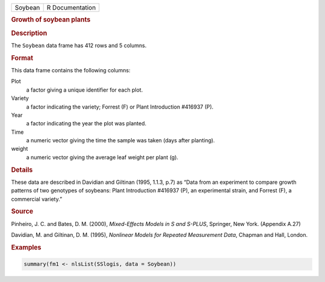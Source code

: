 .. container::

   ======= ===============
   Soybean R Documentation
   ======= ===============

   .. rubric:: Growth of soybean plants
      :name: Soybean

   .. rubric:: Description
      :name: description

   The ``Soybean`` data frame has 412 rows and 5 columns.

   .. rubric:: Format
      :name: format

   This data frame contains the following columns:

   Plot
      a factor giving a unique identifier for each plot.

   Variety
      a factor indicating the variety; Forrest (F) or Plant Introduction
      #416937 (P).

   Year
      a factor indicating the year the plot was planted.

   Time
      a numeric vector giving the time the sample was taken (days after
      planting).

   weight
      a numeric vector giving the average leaf weight per plant (g).

   .. rubric:: Details
      :name: details

   These data are described in Davidian and Giltinan (1995, 1.1.3, p.7)
   as “Data from an experiment to compare growth patterns of two
   genotypes of soybeans: Plant Introduction #416937 (P), an
   experimental strain, and Forrest (F), a commercial variety.”

   .. rubric:: Source
      :name: source

   Pinheiro, J. C. and Bates, D. M. (2000), *Mixed-Effects Models in S
   and S-PLUS*, Springer, New York. (Appendix A.27)

   Davidian, M. and Giltinan, D. M. (1995), *Nonlinear Models for
   Repeated Measurement Data*, Chapman and Hall, London.

   .. rubric:: Examples
      :name: examples

   .. code:: R

      summary(fm1 <- nlsList(SSlogis, data = Soybean))
